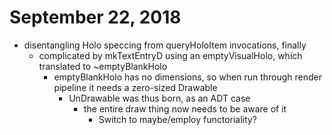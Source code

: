 * September 22, 2018
  - disentangling Holo speccing from queryHoloItem invocations, finally
    - complicated by mkTextEntryD using an emptyVisualHolo, which translated to ~emptyBlankHolo
      - emptyBlankHolo has no dimensions, so when run through render pipeline it
        needs a zero-sized Drawable
        - UnDrawable was thus born, as an ADT case
          - the entire draw thing now needs to be aware of it
            - Switch to maybe/employ functoriality?
